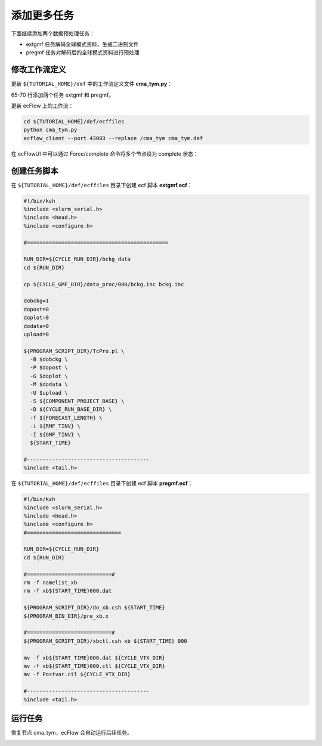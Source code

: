 添加更多任务
=============

下面继续添加两个数据预处理任务：

- extgmf 任务解码全球模式资料，生成二进制文件
- pregmf 任务对解码后的全球模式资料进行预处理

修改工作流定义
--------------

更新 ``${TUTORIAL_HOME}/def`` 中的工作流定义文件 **cma_tym.py**：

.. code-block::
    :linenos:
    :emphasize-lines: 64-70

    import os

    import ecflow


    def slurm_serial(class_name="serial"):
        variables = {
            "ECF_JOB_CMD": "slsubmit6 %ECF_JOB% %ECF_NAME% %ECF_TRIES% %ECF_TRYNO% %ECF_HOST% %ECF_PORT%",
            "ECF_KILL_CMD": "slcancel4 %ECF_RID% %ECF_NAME% %ECF_HOST% %ECF_PORT%",
    	    "CLASS": class_name,
        }
        return variables


    current_path = os.path.dirname(__file__)
    tutorial_base = os.path.abspath(os.path.join(current_path, "../"))
    def_path = os.path.join(tutorial_base, "def")
    ecfout_path = os.path.join(tutorial_base, "ecfout")
    program_base_dir = os.path.join(tutorial_base, "program/grapes-tym-program")
    run_base_dir = os.path.join(tutorial_base, "workdir")

    defs = ecflow.Defs()

    with defs.add_suite("cma_tym") as suite:
        suite.add_variable("PROGRAM_BASE_DIR", program_base_dir)
        suite.add_variable("RUN_BASE_DIR", run_base_dir)

        suite.add_variable("ECF_INCLUDE", os.path.join(def_path, "include"))
        suite.add_variable("ECF_FILES", os.path.join(def_path, "ecffiles"))

        suite.add_variable("USE_GRAPES", ".false.")
        suite.add_variable("FORECAST_LENGTH", 120)
        suite.add_variable("GMF_TINV", 3)
        suite.add_variable("RMF_TINV", 3)
        suite.add_variable("USE_GFS", 12)

        suite.add_variable("ECF_DATE", "20220704")
        suite.add_variable("HH", "00")

        suite.add_limit("total_tasks", 10)
        suite.add_inlimit("total_tasks")

        with suite.add_task("copy_dir") as tk_copy_dir:
            pass

        with suite.add_task("get_message") as tk_get_message:
            tk_get_message.add_trigger("./copy_dir == complete")
            tk_get_message.add_variable(slurm_serial("serial"))
            tk_get_message.add_event("arrived")
            tk_get_message.add_event("peaceful")

        with suite.add_family("get_ncep") as fm_get_ncep:
            fm_get_ncep.add_trigger("./get_message == complete")
            fm_get_ncep.add_variable(slurm_serial("serial"))
            for hour in range(0, 120 + 1, 3):
                hour_string = "{hour:03}".format(hour=hour)
                with fm_get_ncep.add_task(hour_string) as tk_hour:
                    tk_hour.add_variable("FFF", hour_string)
                    tk_hour.add_variable(
                        "ECF_SCRIPT_CMD",
                        "cat {def_path}/ecffiles/getgmf_ncep.ecf".format(def_path=def_path)
                    )

        with suite.add_task("extgmf") as tk_extgmf:
            tk_extgmf.add_trigger("./get_ncep == complete")
            tk_extgmf.add_variable(slurm_serial("serial"))

        with suite.add_task("pregmf") as tk_pregmf:
            tk_pregmf.add_trigger("./extgmf == complete")
            tk_pregmf.add_variable(slurm_serial("serial"))


    print(defs)
    def_output_path = str(os.path.join(def_path, "cma_tym.def"))
    defs.save_as_defs(def_output_path)

65-70 行添加两个任务 extgmf 和 pregmf。

更新 ecFlow 上的工作流：

.. code-block:: bash

    cd ${TUTORIAL_HOME}/def/ecffiles
    python cma_tym.py
    ecflow_client --port 43083 --replace /cma_tym cma_tym.def

在 ecFlowUI 中可以通过 Force/complete 命令将多个节点设为 complete 状态：

.. image:: image/ecflow-ui-force-complete.png

创建任务脚本
-------------

在 ``${TUTORIAL_HOME}/def/ecffiles`` 目录下创建 ecf 脚本 **extgmf.ecf**：

.. code-block:: bash

    #!/bin/ksh
    %include <slurm_serial.h>
    %include <head.h>
    %include <configure.h>

    #=============================================

    RUN_DIR=${CYCLE_RUN_DIR}/bckg_data
    cd ${RUN_DIR}

    cp ${CYCLE_GMF_DIR}/data_proc/000/bckg.inc bckg.inc

    dobckg=1
    dopost=0
    doplot=0
    dodata=0
    upload=0

    ${PROGRAM_SCRIPT_DIR}/TcPro.pl \
      -B $dobckg \
      -P $dopost \
      -G $doplot \
      -M $dodata \
      -U $upload \
      -S ${COMPONENT_PROJECT_BASE} \
      -D ${CYCLE_RUN_BASE_DIR} \
      -f ${FORECAST_LENGTH} \
      -i ${RMF_TINV} \
      -I ${GMF_TINV} \
      ${START_TIME}

    #---------------------------------------
    %include <tail.h>

在 ``${TUTORIAL_HOME}/def/ecffiles`` 目录下创建 ecf 脚本 **pregmf.ecf**：

.. code-block:: bash

    #!/bin/ksh
    %include <slurm_serial.h>
    %include <head.h>
    %include <configure.h>
    #==============================

    RUN_DIR=${CYCLE_RUN_DIR}
    cd ${RUN_DIR}

    #===========================#
    rm -f namelist_xb
    rm -f xb${START_TIME}000.dat

    ${PROGRAM_SCRIPT_DIR}/do_xb.csh ${START_TIME}
    ${PROGRAM_BIN_DIR}/pre_xb.x

    #===========================#
    ${PROGRAM_SCRIPT_DIR}/xbctl.csh xb ${START_TIME} 000

    mv -f xb${START_TIME}000.dat ${CYCLE_VTX_DIR}
    mv -f xb${START_TIME}000.ctl ${CYCLE_VTX_DIR}
    mv -f Postvar.ctl ${CYCLE_VTX_DIR}

    #---------------------------------------
    %include <tail.h>

运行任务
---------

恢复节点 cma_tym，ecFlow 会自动运行后续任务。

.. image:: image/ecflow-ui-run-extgmf-pregmf.png
